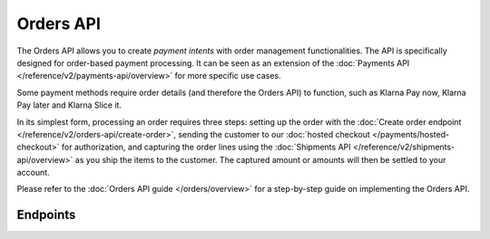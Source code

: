 Orders API
==========
The Orders API allows you to create *payment intents* with order management functionalities. The API is specifically
designed for order-based payment processing. It can be seen as an extension of the
:doc:`Payments API </reference/v2/payments-api/overview>` for more specific use cases.

Some payment methods require order details (and therefore the Orders API) to function, such as Klarna Pay now,
Klarna Pay later and Klarna Slice it.

In its simplest form, processing an order requires three steps: setting up the order with the
:doc:`Create order endpoint </reference/v2/orders-api/create-order>`, sending the customer to our
:doc:`hosted checkout </payments/hosted-checkout>` for authorization, and capturing the order lines using the
:doc:`Shipments API </reference/v2/shipments-api/overview>` as you ship the items to the customer. The captured
amount or amounts will then be settled to your account.

Please refer to the :doc:`Orders API guide </orders/overview>` for a step-by-step guide on implementing the Orders API.

Endpoints
---------
.. endpoint-card::
   :name: Create order
   :method: POST
   :url: /v2/orders
   :ref: /reference/v2/orders-api/create-order

   Create a payment intent with order details.

.. endpoint-card::
   :name: Get order
   :method: GET
   :url: /v2/orders/*id*
   :ref: /reference/v2/orders-api/get-order

   Retrieve a specific order.

.. endpoint-card::
   :name: Update order
   :method: PATCH
   :url: /v2/orders/*id*
   :ref: /reference/v2/orders-api/update-order

   Update the details of a specific order.

.. endpoint-card::
   :name: Cancel order
   :method: DELETE
   :url: /v2/orders/*id*
   :ref: /reference/v2/orders-api/cancel-order

   Cancel a specific order.

.. endpoint-card::
   :name: List orders
   :method: GET
   :url: /v2/orders
   :ref: /reference/v2/orders-api/list-orders

   Retrieve a list of all your orders.

.. endpoint-card::
   :name: Update order line
   :method: PATCH
   :url: /v2/orders/*id*/lines/*orderLineId*
   :ref: /reference/v2/orders-api/update-order-line

   Update the details of a specific order line.

.. endpoint-card::
   :name: Cancel order lines
   :method: DELETE
   :url: /v2/orders/*id*/lines
   :ref: /reference/v2/orders-api/cancel-order-lines

   Cancel one or more specific order lines.

.. endpoint-card::
   :name: Create order payment
   :method: POST
   :url: /v2/orders/*id*/payments
   :ref: /reference/v2/orders-api/create-order-payment

   Create a payment for a specific pending order.
